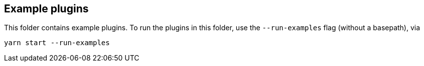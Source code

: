 [[example-plugins]]
== Example plugins

This folder contains example plugins.  To run the plugins in this folder, use the `--run-examples` flag (without a basepath), via

[source,bash]
----
yarn start --run-examples
----
